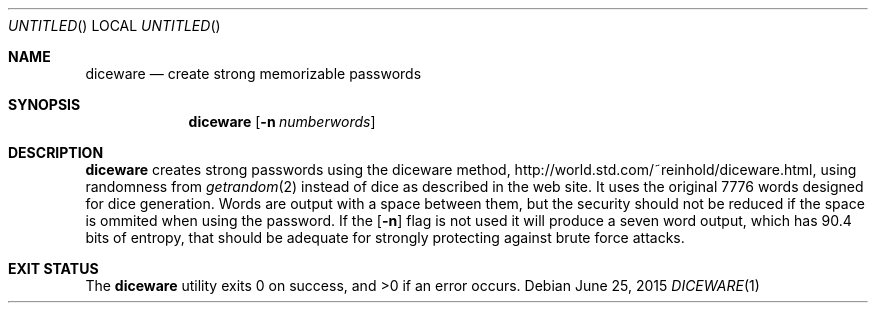 .Dd June 25, 2015
.Os
.Dt DICEWARE 1
.Sh NAME
.Nm diceware
.Nd create strong memorizable passwords
.Sh SYNOPSIS
.Nm
.Op Fl n Ar numberwords
.Sh DESCRIPTION
.Nm
creates strong passwords using the diceware method,
http://world.std.com/~reinhold/diceware.html,
using randomness from
.Xr getrandom 2
instead of dice as described in the web site.
It uses the original 7776 words designed for dice generation.
Words are output with a space between them, but the security should
not be reduced if the space is ommited when using the password.
If the
.Op Fl n
flag is not used it will produce a seven word output, which has
90.4 bits of entropy, that should be adequate for strongly protecting
against brute force attacks.
.Sh EXIT STATUS
.Ex -std
